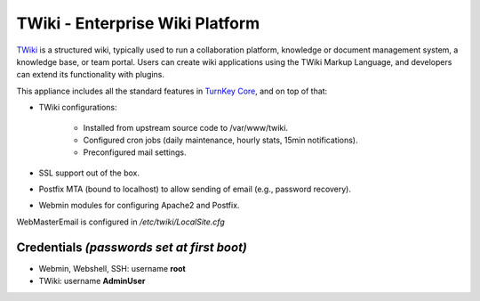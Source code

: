 TWiki - Enterprise Wiki Platform
================================

`TWiki`_ is a structured wiki, typically used to run a collaboration
platform, knowledge or document management system, a knowledge base, or
team portal. Users can create wiki applications using the TWiki Markup
Language, and developers can extend its functionality with plugins.

This appliance includes all the standard features in `TurnKey Core`_,
and on top of that:

- TWiki configurations:
   
   - Installed from upstream source code to /var/www/twiki.
   - Configured cron jobs (daily maintenance, hourly stats, 15min
     notifications).
   - Preconfigured mail settings.

- SSL support out of the box.
- Postfix MTA (bound to localhost) to allow sending of email (e.g.,
  password recovery).
- Webmin modules for configuring Apache2 and Postfix.

WebMasterEmail is configured in */etc/twiki/LocalSite.cfg*

Credentials *(passwords set at first boot)*
-------------------------------------------

-  Webmin, Webshell, SSH: username **root**
-  TWiki: username **AdminUser**

.. _TWiki: http://twiki.org
.. _TurnKey Core: http://www.turnkeylinux.org/core
